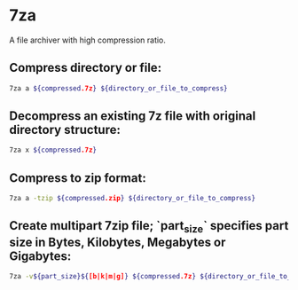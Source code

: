 * 7za

A file archiver with high compression ratio.

** Compress directory or file:

#+BEGIN_SRC sh
  7za a ${compressed.7z} ${directory_or_file_to_compress}
#+END_SRC

** Decompress an existing 7z file with original directory structure:

#+BEGIN_SRC sh
  7za x ${compressed.7z}
#+END_SRC

** Compress to zip format:

#+BEGIN_SRC sh
  7za a -tzip ${compressed.zip} ${directory_or_file_to_compress}
#+END_SRC

** Create multipart 7zip file; `part_size` specifies part size in Bytes, Kilobytes, Megabytes or Gigabytes:

#+BEGIN_SRC sh
  7za -v${part_size}${[b|k|m|g]} ${compressed.7z} ${directory_or_file_to_compress}
#+END_SRC

